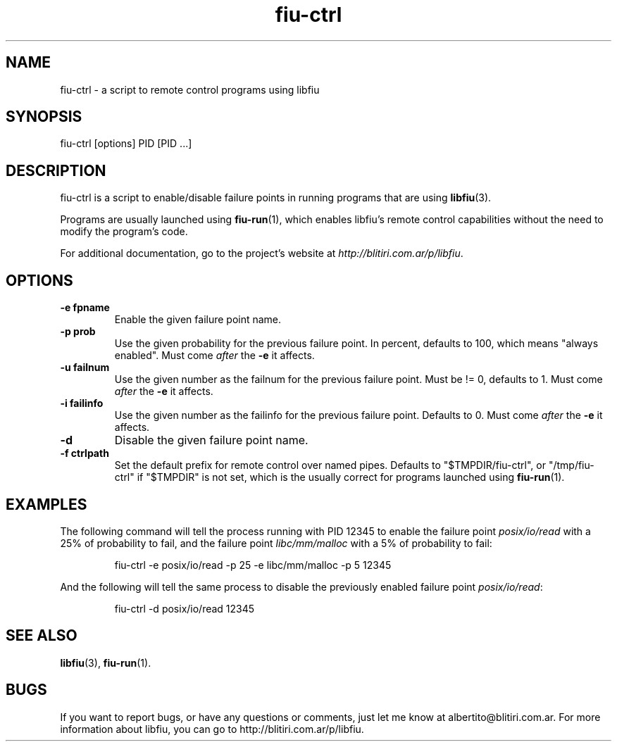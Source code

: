 .TH fiu-ctrl 1 "16/Jun/2009"
.SH NAME
fiu-ctrl - a script to remote control programs using libfiu
.SH SYNOPSIS
fiu-ctrl [options] PID [PID ...]

.SH DESCRIPTION
fiu-ctrl is a script to enable/disable failure points in running programs that
are using \fBlibfiu\fR(3).

Programs are usually launched using \fBfiu-run\fR(1), which enables
libfiu's remote control capabilities without the need to modify the
program's code.

For additional documentation, go to the project's website at
.IR http://blitiri.com.ar/p/libfiu .

.SH OPTIONS
.TP
.B "-e fpname"
Enable the given failure point name.
.TP
.B "-p prob"
Use the given probability for the previous failure point. In percent, defaults
to 100, which means "always enabled". Must come \fIafter\fR the \fB-e\fR it
affects.
.TP
.B "-u failnum"
Use the given number as the failnum for the previous failure point. Must be !=
0, defaults to 1. Must come \fIafter\fR the \fB-e\fR it affects.
.TP
.B "-i failinfo"
Use the given number as the failinfo for the previous failure point. Defaults
to 0. Must come \fIafter\fR the \fB-e\fR it affects.
.TP
.B -d
Disable the given failure point name.
.TP
.B "-f ctrlpath"
Set the default prefix for remote control over named pipes. Defaults to
"$TMPDIR/fiu-ctrl", or "/tmp/fiu-ctrl" if "$TMPDIR" is not set, which is the
usually correct for programs launched using \fBfiu-run\fR(1).


.SH EXAMPLES
The following command will tell the process running with PID 12345 to enable
the failure point \fIposix/io/read\fR with a 25% of probability to fail, and the
failure point \fIlibc/mm/malloc\fR with a 5% of probability to fail:

.RS
.nf
fiu\-ctrl \-e posix/io/read \-p 25 \-e libc/mm/malloc \-p 5 12345
.fi
.RE

And the following will tell the same process to disable the previously enabled
failure point \fIposix/io/read\fR:

.RS
.nf
fiu\-ctrl \-d posix/io/read 12345
.fi
.RE

.SH SEE ALSO
.BR libfiu (3),
.BR fiu-run (1).

.SH BUGS
If you want to report bugs, or have any questions or comments, just let me
know at albertito@blitiri.com.ar. For more information about libfiu, you can
go to http://blitiri.com.ar/p/libfiu.

